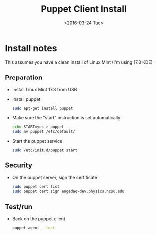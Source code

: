 #+TITLE: Puppet Client Install
#+DATE: <2016-03-24 Tue>
#+AUTHOR: Richard Longland
#+EMAIL: longland@X1Carbon
#+OPTIONS: ':nil *:t -:t ::t <:t H:2 \n:nil ^:t arch:headline
#+OPTIONS: author:nil c:nil creator:comment d:nil date:t e:t email:nil
#+OPTIONS: f:t inline:t num:t p:nil pri:nil stat:t tags:not-in-toc
#+OPTIONS: tasks:t tex:t timestamp:t toc:nil todo:t |:t
#+CREATOR: Emacs 24.3.1 (Org mode 8.2.4)
#+DESCRIPTION:
#+EXCLUDE_TAGS: noexport
#+KEYWORDS:
#+LANGUAGE: en
#+SELECT_TAGS: export
#+LATEX_HEADER: \usepackage{fullpage}
#+LATEX_HEADER: \usepackage{times}

* Install notes
  This assumes you have a clean install of Linux Mint (I'm using 17.3 KDE)

** Preparation
   - Install Linux Mint 17.3 from USB
   - Install puppet
     #+BEGIN_SRC sh
     sudo apt-get install puppet     
     #+END_SRC
   - Make sure the "start" instruction is set automatically
     #+BEGIN_SRC sh
     echo START=yes > puppet
     sudo mv puppet /etc/default/
     #+END_SRC
   - Start the puppet service
     #+BEGIN_SRC sh
     sudo /etc/init.d/puppet start     
     #+END_SRC
** Security
   - On the puppet server, sign the certificate
     #+BEGIN_SRC sh
     sudo puppet cert list
     sudo puppet cert sign engedaq-dev.physics.ncsu.edu
     #+END_SRC
** Test/run
   - Back on the puppet client
     #+BEGIN_SRC sh
     puppet agent --test
     #+END_SRC
